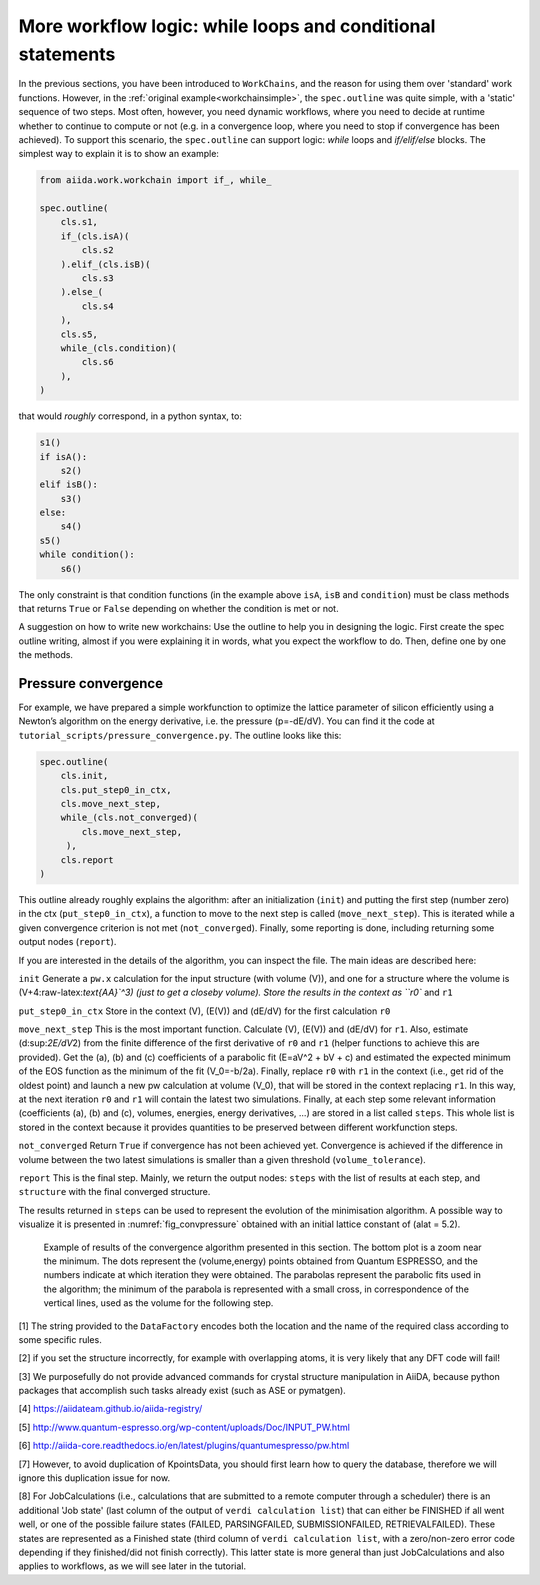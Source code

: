 More workflow logic: while loops and conditional statements
===========================================================

In the previous sections, you have been introduced to ``WorkChains``, and the reason for using them over 'standard' work functions.
However, in the :ref:`original example<workchainsimple>`, the ``spec.outline`` was quite simple, with a 'static' sequence of two steps.
Most often, however, you need dynamic workflows, where you need to decide at runtime whether to continue to compute or not (e.g. in a convergence loop, where you need to stop if convergence has been achieved).
To support this scenario, the ``spec.outline`` can support logic: *while* loops and *if/elif/else* blocks.
The simplest way to explain it is to show an example:

.. code:: python

    from aiida.work.workchain import if_, while_

    spec.outline(
        cls.s1,
        if_(cls.isA)(
            cls.s2
        ).elif_(cls.isB)(
            cls.s3
        ).else_(
            cls.s4
        ),
        cls.s5,
        while_(cls.condition)(
            cls.s6
        ),
    )

that would *roughly* correspond, in a python syntax, to:

.. code:: python

    s1()
    if isA():
        s2()
    elif isB():
        s3()
    else:
        s4()
    s5()
    while condition():
        s6()

The only constraint is that condition functions (in the example above ``isA``, ``isB`` and ``condition``) must be class methods that returns ``True`` or ``False`` depending on whether the condition is met or not.

A suggestion on how to write new workchains: Use the outline to help you in designing the logic.
First create the spec outline writing, almost if you were explaining it in words, what you expect the workflow to do.
Then, define one by one the methods.

.. _convpressure:

Pressure convergence
--------------------

For example, we have prepared a simple workfunction to optimize the lattice parameter of silicon efficiently using a Newton’s algorithm on the energy derivative, i.e. the pressure (p=-dE/dV).
You can find it the code at ``tutorial_scripts/pressure_convergence.py``.
The outline looks like this:

.. code:: python

    spec.outline(
        cls.init,
        cls.put_step0_in_ctx,
        cls.move_next_step,
        while_(cls.not_converged)(
            cls.move_next_step,
         ),
        cls.report
    )

This outline already roughly explains the algorithm: after an initialization (``init``) and putting the first step (number zero) in the ctx (``put_step0_in_ctx``), a function to move to the next step is called (``move_next_step``).
This is iterated while a given convergence criterion is not met (``not_converged``).
Finally, some reporting is done, including returning some output nodes (``report``).

If you are interested in the details of the algorithm, you can inspect the file.
The main ideas are described here:

``init``
Generate a ``pw.x`` calculation for the input structure (with volume
(V)), and one for a structure where the volume is
(V+4:raw-latex:`\text{\AA}`^3) (just to get a closeby volume). Store
the results in the context as ``r0`` and ``r1``

``put_step0_in_ctx``
Store in the context (V), (E(V)) and (dE/dV) for the first calculation
``r0``

``move_next_step``
This is the most important function. Calculate (V), (E(V)) and (dE/dV)
for ``r1``. Also, estimate (d:sup:`2E/dV`\ 2) from the finite
difference of the first derivative of ``r0`` and ``r1`` (helper
functions to achieve this are provided). Get the (a), (b) and (c)
coefficients of a parabolic fit (E=aV^2 + bV + c) and estimated the
expected minimum of the EOS function as the minimum of the fit
(V_0=-b/2a). Finally, replace ``r0`` with ``r1`` in the context
(i.e., get rid of the oldest point) and launch a new pw calculation at
volume (V_0), that will be stored in the context replacing ``r1``. In
this way, at the next iteration ``r0`` and ``r1`` will contain the
latest two simulations. Finally, at each step some relevant
information (coefficients (a), (b) and (c), volumes, energies, energy
derivatives, ...) are stored in a list called ``steps``. This whole
list is stored in the context because it provides quantities to be
preserved between different workfunction steps.

``not_converged``
Return ``True`` if convergence has not been achieved yet. Convergence
is achieved if the difference in volume between the two latest
simulations is smaller than a given threshold (``volume_tolerance``).

``report``
This is the final step. Mainly, we return the output nodes: ``steps``
with the list of results at each step, and ``structure`` with the
final converged structure.

The results returned in ``steps`` can be used to represent the evolution of the minimisation algorithm.
A possible way to visualize it is presented in :numref:`fig_convpressure` obtained with an initial lattice constant of (alat = 5.2).

.. _fig_convpressure:
.. figure:: include/images/convergence_pressure.png

   Example of results of the convergence algorithm presented in this section.
   The bottom plot is a zoom near the minimum.
   The dots represent the (volume,energy) points obtained from Quantum ESPRESSO, and the numbers indicate at which iteration they were obtained.
   The parabolas represent the parabolic fits used in the algorithm; the minimum of the parabola is represented with a small cross, in correspondence of the vertical lines, used as the volume for the following step.


[1] The string provided to the ``DataFactory`` encodes both the location
and the name of the required class according to some specific rules.

[2] if you set the structure incorrectly, for example with overlapping
atoms, it is very likely that any DFT code will fail!

[3] We purposefully do not provide advanced commands for crystal
structure manipulation in AiiDA, because python packages that accomplish
such tasks already exist (such as ASE or pymatgen).

[4] https://aiidateam.github.io/aiida-registry/

[5] http://www.quantum-espresso.org/wp-content/uploads/Doc/INPUT_PW.html

[6]
http://aiida-core.readthedocs.io/en/latest/plugins/quantumespresso/pw.html

[7] However, to avoid duplication of KpointsData, you should first learn
how to query the database, therefore we will ignore this duplication
issue for now.

[8] For JobCalculations (i.e., calculations that are submitted to a
remote computer through a scheduler) there is an additional 'Job state'
(last column of the output of ``verdi calculation list``) that can
either be FINISHED if all went well, or one of the possible failure
states (FAILED, PARSINGFAILED, SUBMISSIONFAILED, RETRIEVALFAILED). These
states are represented as a Finished state (third column of
``verdi calculation list``, with a zero/non-zero error code depending if
they finished/did not finish correctly). This latter state is more
general than just JobCalculations and also applies to workflows, as we
will see later in the tutorial.
